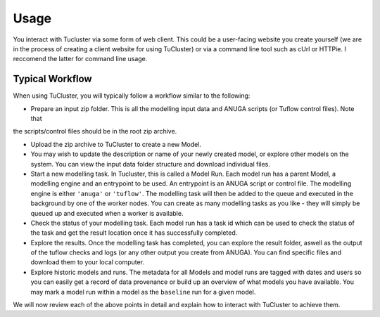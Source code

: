 =====
Usage
=====

You interact with Tucluster via some form of web client. This could be a user-facing website
you create yourself (we are in the process of creating a client website for using TuCluster) or
via a command line tool such as cUrl or HTTPie. I reccomend the latter for command line usage.

Typical Workflow
----------------

When using TuCluster, you will typically follow a workflow similar to the following:

- Prepare an input zip folder. This is all the modelling input data and ANUGA scripts (or Tuflow control files). Note that
the scripts/control files should be in the root zip archive.

- Upload the zip archive to TuCluster to create a new Model.

- You may wish to update the description or name of your newly created model, or explore other models
  on the system. You can view the input data folder structure and download individual files.

- Start a new modelling task. In Tucluster, this is called a Model Run. Each model run has a parent
  Model, a modelling engine and an entrypoint to be used.
  An entrypoint is an ANUGA script or control file. The modelling engine is either ``'anuga'`` or ``'tuflow'``.
  The modelling task will then be added to the queue and executed in the background by one of the worker nodes.
  You can create as many modelling tasks as you like - they will simply be queued up and executed when a worker is available.

- Check the status of your modelling task. Each model run has a task id which can be used to check the status
  of the task and get the result location once it has successfully completed.

- Explore the results. Once the modelling task has completed, you can explore the result folder, aswell
  as the output of the tuflow checks and logs (or any other output you create from ANUGA).
  You can find specific files and download them to your local computer.

- Explore historic models and runs. The metadata for all Models and model runs are tagged with dates and users
  so you can easily get a record of data provenance or build up an overview of what models you have available.
  You may mark a model run within a model as the ``baseline`` run for a given model.

We will now review each of the above points in detail and explain how to interact with TuCluster to achieve them.
